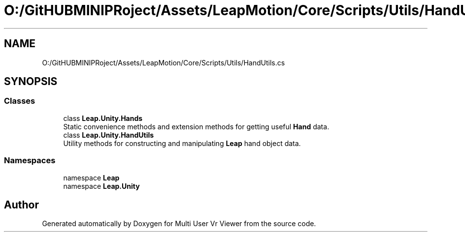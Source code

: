 .TH "O:/GitHUBMINIPRoject/Assets/LeapMotion/Core/Scripts/Utils/HandUtils.cs" 3 "Sat Jul 20 2019" "Version https://github.com/Saurabhbagh/Multi-User-VR-Viewer--10th-July/" "Multi User Vr Viewer" \" -*- nroff -*-
.ad l
.nh
.SH NAME
O:/GitHUBMINIPRoject/Assets/LeapMotion/Core/Scripts/Utils/HandUtils.cs
.SH SYNOPSIS
.br
.PP
.SS "Classes"

.in +1c
.ti -1c
.RI "class \fBLeap\&.Unity\&.Hands\fP"
.br
.RI "Static convenience methods and extension methods for getting useful \fBHand\fP data\&. "
.ti -1c
.RI "class \fBLeap\&.Unity\&.HandUtils\fP"
.br
.RI "Utility methods for constructing and manipulating \fBLeap\fP hand object data\&. "
.in -1c
.SS "Namespaces"

.in +1c
.ti -1c
.RI "namespace \fBLeap\fP"
.br
.ti -1c
.RI "namespace \fBLeap\&.Unity\fP"
.br
.in -1c
.SH "Author"
.PP 
Generated automatically by Doxygen for Multi User Vr Viewer from the source code\&.
